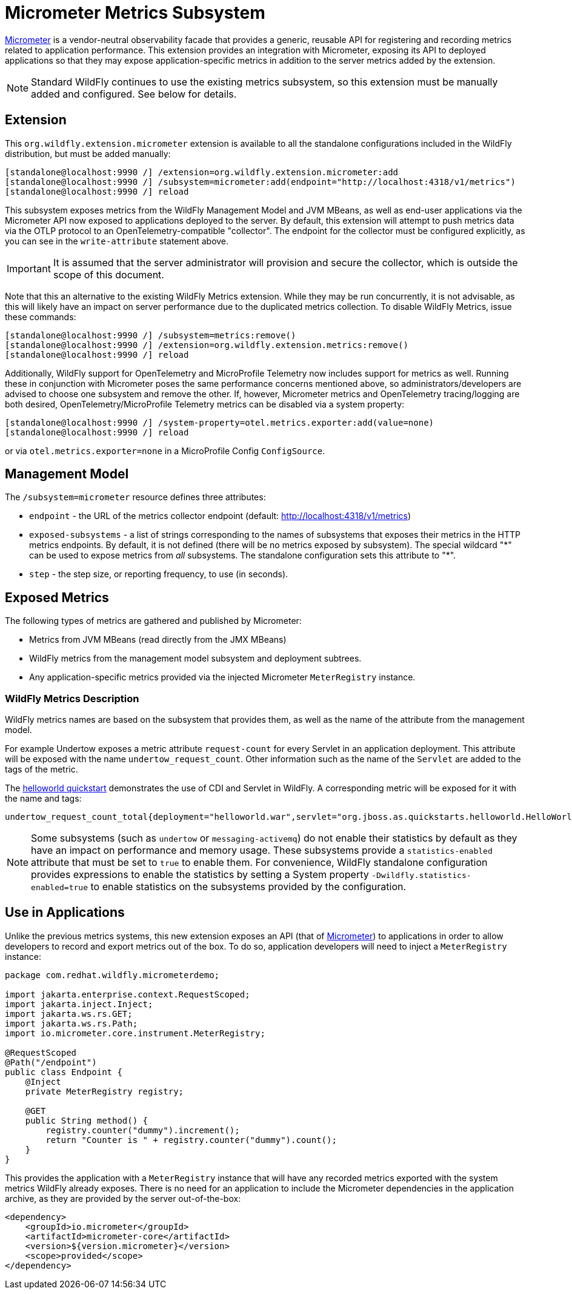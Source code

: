 [[Micrometer_Metrics]]
= Micrometer Metrics Subsystem

ifdef::env-github[]
:tip-caption: :bulb:
:note-caption: :information_source:
:important-caption: :heavy_exclamation_mark:
:caution-caption: :fire:
:warning-caption: :warning:
endif::[]

https://micrometer.io/[Micrometer] is a vendor-neutral observability facade that provides a generic, reusable API for registering and recording metrics related to application performance. This extension provides an integration with Micrometer, exposing its API to deployed applications so that they may expose application-specific metrics in addition to the server metrics added by the extension.

NOTE: Standard WildFly continues to use the existing metrics subsystem, so this extension must be manually added and configured. See below for details.

[[micrometer-required-extension-metrics]]
== Extension

This `org.wildfly.extension.micrometer` extension is available to all the standalone configurations included in the WildFly distribution, but must be added manually:

[source,options="nowrap"]
----
[standalone@localhost:9990 /] /extension=org.wildfly.extension.micrometer:add
[standalone@localhost:9990 /] /subsystem=micrometer:add(endpoint="http://localhost:4318/v1/metrics")
[standalone@localhost:9990 /] reload
----

This subsystem exposes metrics from the WildFly Management Model and JVM MBeans, as well as end-user applications via the Micrometer API now exposed to applications deployed to the server.  By default, this extension will attempt to push metrics data via the OTLP protocol to an OpenTelemetry-compatible "collector". The endpoint for the collector must be configured explicitly, as you can see in the `write-attribute` statement above.

[IMPORTANT]
It is assumed that the server administrator will provision and secure the collector, which is outside the scope of this document.

Note that this an alternative to the existing WildFly Metrics extension. While they may be run concurrently, it is not advisable, as this will likely have an impact on server performance due to the duplicated metrics collection. To disable WildFly Metrics, issue these commands:

[source,options="nowrap"]
----
[standalone@localhost:9990 /] /subsystem=metrics:remove()
[standalone@localhost:9990 /] /extension=org.wildfly.extension.metrics:remove()
[standalone@localhost:9990 /] reload
----

Additionally, WildFly support for OpenTelemetry and MicroProfile Telemetry now includes support for metrics as well. Running these in conjunction with Micrometer poses the same performance concerns mentioned above, so administrators/developers are advised to choose one subsystem and remove the other. If, however, Micrometer metrics and OpenTelemetry tracing/logging are both desired, OpenTelemetry/MicroProfile Telemetry metrics can be disabled via a system property:

[source,options="nowrap"]
-----
[standalone@localhost:9990 /] /system-property=otel.metrics.exporter:add(value=none)
[standalone@localhost:9990 /] reload
-----

or via `otel.metrics.exporter=none` in a MicroProfile Config `ConfigSource`.

== Management Model

The `/subsystem=micrometer` resource defines three attributes:

* `endpoint` - the URL of the metrics collector endpoint (default: http://localhost:4318/v1/metrics)
* `exposed-subsystems` - a list of strings corresponding to the names of subsystems that exposes their metrics in the
HTTP metrics endpoints. By default, it is not defined (there will be no metrics exposed by subsystem). The special wildcard "{asterisk}" can be used to expose metrics from _all_ subsystems. The standalone configuration sets this attribute to "{asterisk}".
* `step` - the step size, or reporting frequency, to use (in seconds).

== Exposed Metrics

The following types of metrics are gathered and published by Micrometer:

* Metrics from JVM MBeans (read directly from the JMX MBeans)
* WildFly metrics from the management model subsystem and deployment subtrees.
* Any application-specific metrics provided via the injected Micrometer `MeterRegistry` instance.

=== WildFly Metrics Description

WildFly metrics names are based on the subsystem that provides them, as well as the name of the attribute from the management model.

For example Undertow exposes a metric attribute `request-count` for every Servlet in an application deployment. This attribute will be exposed with the name `undertow_request_count`. Other information such as the name of the `Servlet` are added to the tags of the metric.

The https://github.com/wildfly/quickstart/tree/main/helloworld[helloworld quickstart] demonstrates the use of CDI and Servlet in WildFly. A corresponding metric will be exposed for it with the name and tags:

-----
undertow_request_count_total{deployment="helloworld.war",servlet="org.jboss.as.quickstarts.helloworld.HelloWorldServlet",subdeployment="helloworld.war"} 4.0
-----
[NOTE]
Some subsystems (such as `undertow` or `messaging-activemq`) do not enable their statistics by default as they have an impact on performance and memory usage. These subsystems provide a `statistics-enabled` attribute that must be set to `true` to enable them. For convenience, WildFly standalone configuration provides expressions to enable the statistics by setting a System property `-Dwildfly.statistics-enabled=true` to enable statistics on the subsystems provided by the configuration.

== Use in Applications

Unlike the previous metrics systems, this new extension exposes an API (that of https://micrometer.io[Micrometer]) to applications in order to allow developers to record and export metrics out of the box. To do so, application developers will need to inject a `MeterRegistry` instance:

[source,java]
-----
package com.redhat.wildfly.micrometerdemo;

import jakarta.enterprise.context.RequestScoped;
import jakarta.inject.Inject;
import jakarta.ws.rs.GET;
import jakarta.ws.rs.Path;
import io.micrometer.core.instrument.MeterRegistry;

@RequestScoped
@Path("/endpoint")
public class Endpoint {
    @Inject
    private MeterRegistry registry;

    @GET
    public String method() {
        registry.counter("dummy").increment();
        return "Counter is " + registry.counter("dummy").count();
    }
}
-----

This provides the application with a `MeterRegistry` instance that will have any recorded metrics exported with the system metrics WildFly already exposes. There is no need for an application to include the Micrometer dependencies in the application archive, as they are provided by the server out-of-the-box:

[source,xml]
-----
<dependency>
    <groupId>io.micrometer</groupId>
    <artifactId>micrometer-core</artifactId>
    <version>${version.micrometer}</version>
    <scope>provided</scope>
</dependency>
-----
